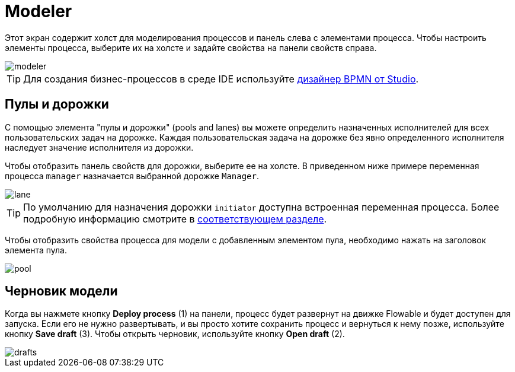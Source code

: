 = Modeler

Этот экран содержит холст для моделирования процессов и панель слева с элементами процесса. Чтобы настроить элементы процесса, выберите их на холсте и задайте свойства на панели свойств справа.

image::screens/modeler.png[align="center"]

TIP: Для создания бизнес-процессов в среде IDE используйте xref:studio:bpmn-designer.adoc[дизайнер BPMN от Studio].

[[pools-and-lanes]]
== Пулы и дорожки

С помощью элемента "пулы и дорожки" (pools and lanes) вы можете определить назначенных исполнителей для всех пользовательских задач на дорожке. Каждая пользовательская задача на дорожке без явно определенного исполнителя наследует значение исполнителя из дорожки.

Чтобы отобразить панель свойств для дорожки, выберите ее на холсте. В приведенном ниже примере переменная процесса `manager` назначается выбранной дорожке `Manager`.

image::screens/lane.png[align="center"]

TIP: По умолчанию для назначения дорожки `initiator` доступна встроенная переменная процесса. Более подробную информацию смотрите в xref:bpm:user-task.adoc#process-variable[соответствующем разделе].

Чтобы отобразить свойства процесса для модели с добавленным элементом пула, необходимо нажать на заголовок элемента пула.

image::screens/pool.png[align="center"]

[[model-drafts]]
== Черновик модели

Когда вы нажмете кнопку *Deploy process* (1) на панели, процесс будет развернут на движке Flowable и будет доступен для запуска. Если его не нужно развертывать, и вы просто хотите сохранить процесс и вернуться к нему позже, используйте кнопку *Save draft* (3). Чтобы открыть черновик, используйте кнопку *Open draft* (2).

image::screens/drafts.png[align="center"]